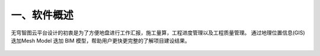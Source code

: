 一、软件概述
===========

无穹智图云平台设计的初衷是为了方便地盘进行工作汇报，施工量算，工程进度管理以及工程质量管理。
通过地理位置信息(GIS) 迭加Mesh Model 迭加 BIM 模型，帮助用户更快更完整的了解项目建设结果。

.. image:: ../media/images_1.png

.. figure:: ../media/images_1.png

.. image:: images_1.png